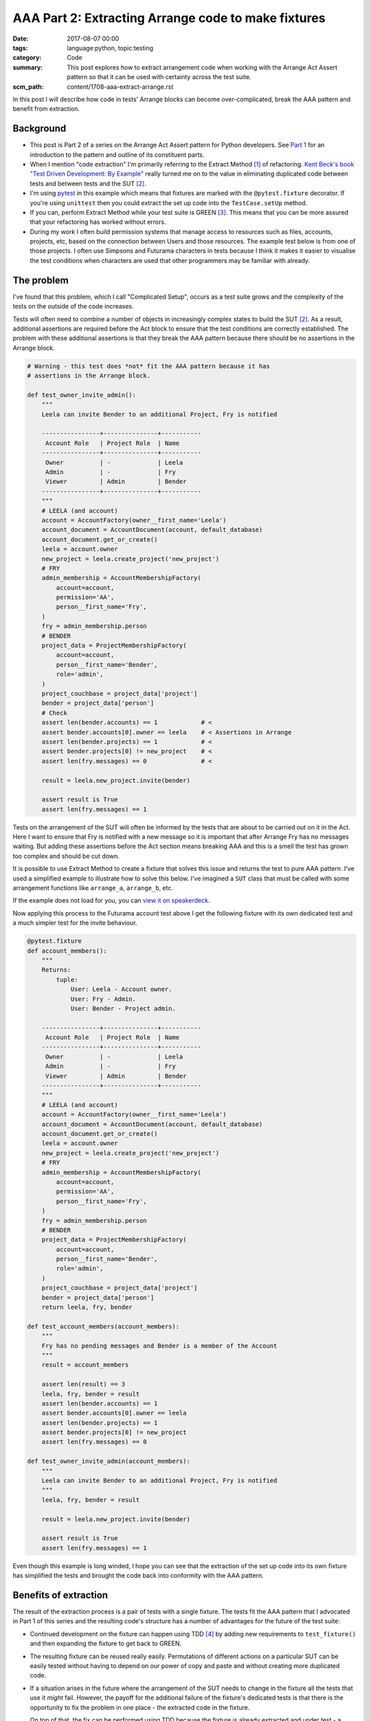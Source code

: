 AAA Part 2: Extracting Arrange code to make fixtures
====================================================

:date: 2017-08-07 00:00
:tags: language:python, topic:testing
:category: Code
:summary: This post explores how to extract arrangement code when working with
          the Arrange Act Assert pattern so that it can be used with certainty
          across the test suite.
:scm_path: content/1708-aaa-extract-arrange.rst


In this post I will describe how code in tests' Arrange blocks can become
over-complicated, break the AAA pattern and benefit from extraction.


Background
----------

* This post is Part 2 of a series on the Arrange Act Assert pattern for Python
  developers. See `Part 1
  </arrange-act-assert-pattern-for-python-developers.html>`_ for an
  introduction to the pattern and outline of its constituent parts.

* When I mention "code extraction" I'm primarily referring to the Extract
  Method [#em]_ of refactoring. `Kent Beck's book "Test Driven Development: By
  Example"
  <http://www.goodreads.com/book/show/387190.Test_Driven_Development>`_ really
  turned me on to the value in eliminating duplicated code between tests and
  between tests and the SUT [#sut]_.

* I'm using `pytest <https://docs.pytest.org/en/latest/>`_ in this example
  which means that fixtures are marked with the ``@pytest.fixture`` decorator.
  If you're using ``unittest`` then you could extract the set up code into the
  ``TestCase.setUp`` method.

* If you can, perform Extract Method while your test suite is GREEN [#green]_.
  This means that you can be more assured that your refactoring has worked
  without errors.

* During my work I often build permission systems that manage access to
  resources such as files, accounts, projects, etc, based on the connection
  between Users and those resources. The example test below is from one of
  those projects. I often use Simpsons and Futurama characters in tests because
  I think it makes it easier to visualise the test conditions when characters
  are used that other programmers may be familiar with already.


The problem
-----------

I've found that this problem, which I call "Complicated Setup", occurs as a test suite grows and
the complexity of the tests on the outside of the code increases.

Tests will often need to combine a number of objects in increasingly complex
states to build the SUT [#sut]_. As a result, additional assertions are
required before the Act block to ensure that the test conditions are correctly
established. The problem with these additional assertions is that
they break the AAA pattern because there should be no assertions in the Arrange
block.

.. code-block:: python

    # Warning - this test does *not* fit the AAA pattern because it has
    # assertions in the Arrange block.

    def test_owner_invite_admin():
        """
        Leela can invite Bender to an additional Project, Fry is notified

        ----------------+---------------+-----------
         Account Role   | Project Role  | Name
        ----------------+---------------+-----------
         Owner          | -             | Leela
         Admin          | -             | Fry
         Viewer         | Admin         | Bender
        ----------------+---------------+-----------
        """
        # LEELA (and account)
        account = AccountFactory(owner__first_name='Leela')
        account_document = AccountDocument(account, default_database)
        account_document.get_or_create()
        leela = account.owner
        new_project = leela.create_project('new_project')
        # FRY
        admin_membership = AccountMembershipFactory(
            account=account,
            permission='AA',
            person__first_name='Fry',
        )
        fry = admin_membership.person
        # BENDER
        project_data = ProjectMembershipFactory(
            account=account,
            person__first_name='Bender',
            role='admin',
        )
        project_couchbase = project_data['project']
        bender = project_data['person']
        # Check
        assert len(bender.accounts) == 1            # <
        assert bender.accounts[0].owner == leela    # < Assertions in Arrange
        assert len(bender.projects) == 1            # <
        assert bender.projects[0] != new_project    # <
        assert len(fry.messages) == 0               # <

        result = leela.new_project.invite(bender)

        assert result is True
        assert len(fry.messages) == 1

Tests on the arrangement of the SUT will often be informed by the tests that are about
to be carried out on it in the Act. Here I want to ensure that Fry is notified with a new
message so it is important that after Arrange Fry has no messages waiting.
But adding these assertions before the Act section means
breaking AAA and this is a smell the test has grown too complex and should be cut
down.

It is possible to use Extract Method to create a fixture that solves this issue
and returns the test to pure AAA pattern. I've used a simplified example to
illustrate how to solve this below. I've imagined a ``SUT`` class that must be
called with some arrangement functions like ``arrange_a``, ``arrange_b``, etc.

.. raw:: html

    <script async class="speakerdeck-embed" data-id="da526efe5fb6445eadb71b7f4b66c2f5" data-ratio="1.82857142857143" src="//speakerdeck.com/assets/embed.js"></script>


If the example does not load for you, you can `view it on speakerdeck
<https://speakerdeck.com/jamescooke/extract-arrangement-code>`_.

Now applying this process to the Futurama account test above I get the
following fixture with its own dedicated test and a much simpler test for the
invite behaviour.

.. code-block:: python

    @pytest.fixture
    def account_members():
        """
        Returns:
            tuple:
                User: Leela - Account owner.
                User: Fry - Admin.
                User: Bender - Project admin.

        ----------------+---------------+-----------
         Account Role   | Project Role  | Name
        ----------------+---------------+-----------
         Owner          | -             | Leela
         Admin          | -             | Fry
         Viewer         | Admin         | Bender
        ----------------+---------------+-----------
        """
        # LEELA (and account)
        account = AccountFactory(owner__first_name='Leela')
        account_document = AccountDocument(account, default_database)
        account_document.get_or_create()
        leela = account.owner
        new_project = leela.create_project('new_project')
        # FRY
        admin_membership = AccountMembershipFactory(
            account=account,
            permission='AA',
            person__first_name='Fry',
        )
        fry = admin_membership.person
        # BENDER
        project_data = ProjectMembershipFactory(
            account=account,
            person__first_name='Bender',
            role='admin',
        )
        project_couchbase = project_data['project']
        bender = project_data['person']
        return leela, fry, bender

    def test_account_members(account_members):
        """
        Fry has no pending messages and Bender is a member of the Account
        """
        result = account_members

        assert len(result) == 3
        leela, fry, bender = result
        assert len(bender.accounts) == 1
        assert bender.accounts[0].owner == leela
        assert len(bender.projects) == 1
        assert bender.projects[0] != new_project
        assert len(fry.messages) == 0

    def test_owner_invite_admin(account_members):
        """
        Leela can invite Bender to an additional Project, Fry is notified
        """
        leela, fry, bender = result

        result = leela.new_project.invite(bender)

        assert result is True
        assert len(fry.messages) == 1

Even though this example is long winded, I hope you can see that the
extraction of the set up code into its own fixture has simplified the tests and
brought the code back into conformity with the AAA pattern.


Benefits of extraction
----------------------

The result of the extraction process is a pair of tests with a single fixture. The tests
fit the AAA pattern that I advocated in Part 1 of this series and the resulting
code's structure has a number of advantages for the future of the test suite:

* Continued development on the fixture can happen using TDD [#tdd]_ by adding
  new requirements to ``test_fixture()`` and then expanding the fixture to get
  back to GREEN.

* The resulting fixture can be reused really easily. Permutations of different
  actions on a particular SUT can be easily tested without having to depend on
  our power of copy and paste and without creating more duplicated code.

* If a situation arises in the future where the arrangement of the SUT needs to
  change in the fixture all the tests that use it *might* fail. However, the
  payoff for the additional failure of the fixture's dedicated tests is that
  there is the opportunity to fix the problem in one place - the extracted code
  in the fixture.

  On top of that, the fix can be performed using TDD because the fixture is
  already extracted and under test - a potential double win.

In this way the test suite remains dynamic, clear and able to adapt with the
software it's testing.

Should all fixtures have their own tests?
-----------------------------------------

I'm often asked whether I think test fixtures should be tested. My answer is:
"It depends".

When the fixture was arrived at via "Complicated setup" then my answer is
"yes". As we've seen, the ``test_fixture()`` test remains to pin the fixture's
behaviour and assert that the SUT is in the expected state.

When the fixture has been extracted because of "Setup duplication" [#sd]_ there will
be a fixture created that does not have its own explicit test. Instead, the
fixture is tested implicitly by the two tests but does not have a dedicated
test of its own.

For me this is an "OK" situation and if it turns out that the fixture should be
adjusted then a fixture test can be created to facilitate that change under the
usual RED, GREEN, REFACTOR cycle.

Next in this series
-------------------

Thanks for reading this post. Next in my series of AAA posts I will write about
extraction of code from Assertion blocks to create assertion helpers.

Don't miss out: `subscribe and receive an email when I post the next part of
this series <http://eepurl.com/cVkaTj>`_.

Happy testing!


Tiny glossary
-------------

.. [#em] Extract Method is a refactoring step `defined here
    <https://refactoring.com/catalog/extractMethod.html>`_.

.. [#sut] `System Under Test
    <https://en.wikipedia.org/wiki/System_under_test>`_ I've used this to mean the
    Unit under test, there is no implication around the size of the "system" or
    "unit".

.. [#green] GREEN is the name for the state when all tests in your suite pass.

.. [#tdd] Test Driven Development.

.. [#sd] Setup duplication: My name for the situation where there are large
    chunks of Arrange code duplicated between tests. This topic warrants a
    follow-up post.
